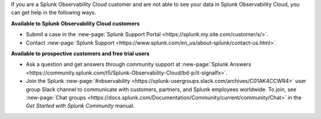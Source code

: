 If you are a Splunk Observability Cloud customer and are not able to see your data in Splunk Observability Cloud, you can get help in the following ways.

:strong:`Available to Splunk Observability Cloud customers`

- Submit a case in the :new-page:`Splunk Support Portal <https://splunk.my.site.com/customer/s/>`.

- Contact :new-page:`Splunk Support <https://www.splunk.com/en_us/about-splunk/contact-us.html>`.

:strong:`Available to prospective customers and free trial users`

- Ask a question and get answers through community support at :new-page:`Splunk Answers <https://community.splunk.com/t5/Splunk-Observability-Cloud/bd-p/it-signalfx>`.

- Join the Splunk :new-page:`#observability <https://splunk-usergroups.slack.com/archives/C01AK4CCWR4>` user group Slack channel to communicate with customers, partners, and Splunk employees worldwide. To join, see :new-page:`Chat groups <https://docs.splunk.com/Documentation/Community/current/community/Chat>` in the *Get Started with Splunk Community* manual.
